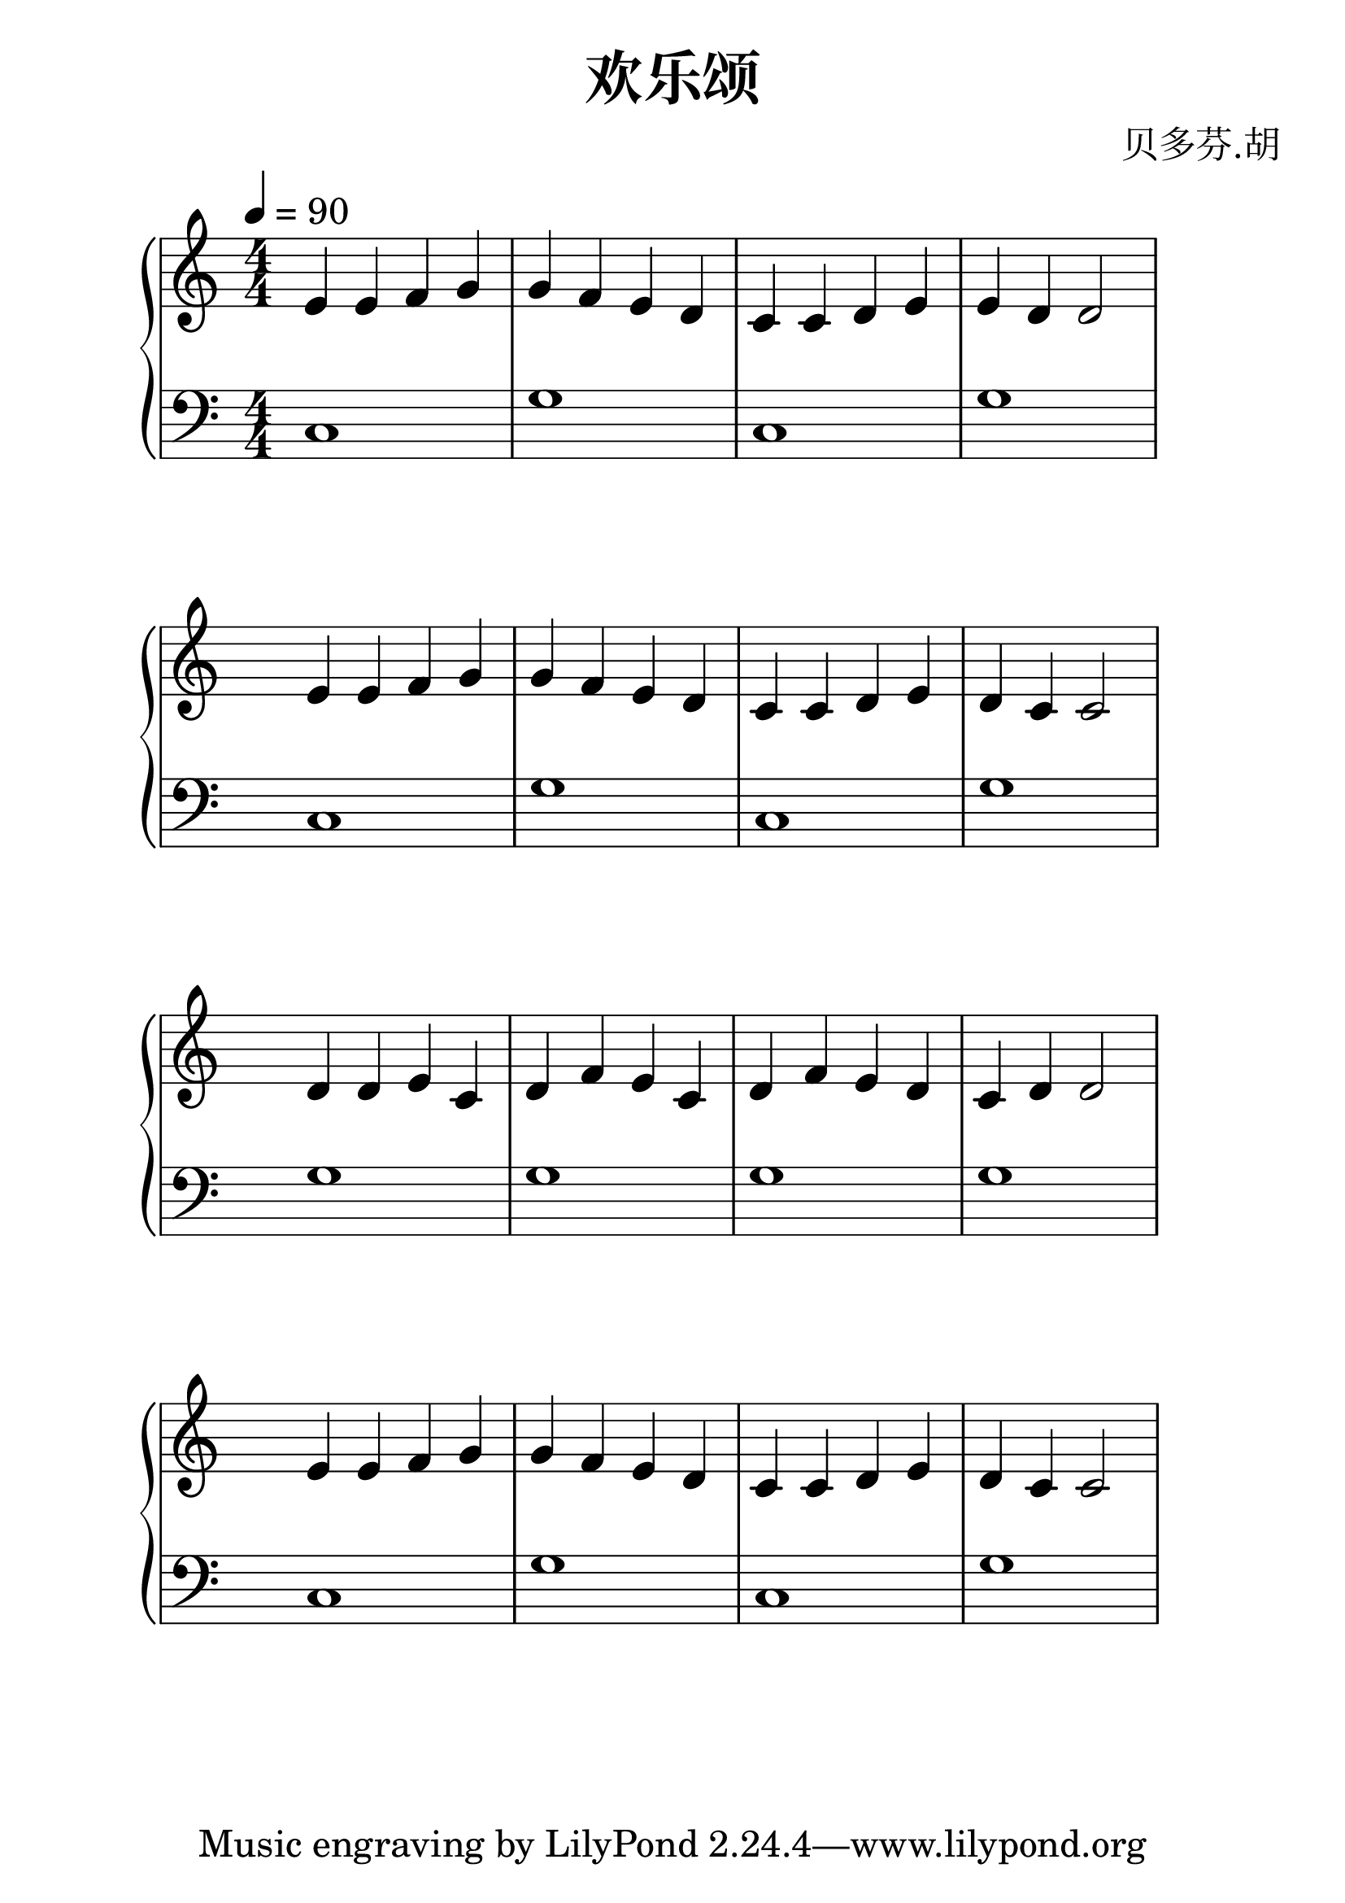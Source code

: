 \header{
  title = "欢乐颂"
  arranger = "贝多芬.胡"
}
#(set-global-staff-size 30)


upperOne = \relative c' {
  \clef treble
  \numericTimeSignature
  \time 4/4
  \tempo 4 = 90
  e4 e f g  g f e d c c d e e d d2
}

lowerOne = \relative c {
  \clef bass
  \numericTimeSignature
  \time 4/4
  c1 g' c, g'
}

upperTwo = \relative c' {
  \clef treble
  \hide Staff.TimeSignature
  \time 4/4
  e4 e f g g f e d c c d e d c c2
}

lowerTwo = \relative c {
  \clef bass
  \hide Staff.TimeSignature
  \time 4/4
  c1 g' c, g'
}

upperThree = \relative c' {
  \clef treble
  \hide Staff.TimeSignature
  \time 4/4
  d4 d e c d f e c d f e d c d d2
}

lowerThree = \relative c' {
  \clef bass
  \hide Staff.TimeSignature
  \time 4/4
  g1 g g g
}

upperFour = \relative c' {
  \clef treble
  \hide Staff.TimeSignature
  \time 4/4
   e4 e f g g f e d c c d e d c c2
}

lowerFour = \relative c {
  \clef bass
  \hide Staff.TimeSignature
  \time 4/4
  c1 g' c, g'
}

\score {
  \new GrandStaff <<
    \new Staff = "upper" \upperOne
    \new Staff = "lower" \lowerOne
  >>
}

\score {
  \new GrandStaff <<
    \new Staff = "upper" \upperTwo
    \new Staff = "lower" \lowerTwo
  >>
}
\score {
  \new GrandStaff <<
    \new Staff = "upper" \upperThree
    \new Staff = "lower" \lowerThree
  >>
}
\score {
  \new GrandStaff <<
    \new Staff = "upper" \upperFour
    \new Staff = "lower" \lowerFour
  >>
}

\layout { }
\midi { }